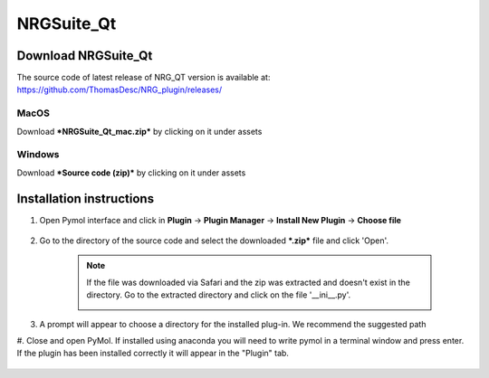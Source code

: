 NRGSuite_Qt
===========

Download NRGSuite_Qt
--------------------

The source code of latest release of NRG_QT version is available at: https://github.com/ThomasDesc/NRG_plugin/releases/

MacOS
^^^^^

Download ***NRGSuite_Qt_mac.zip*** by clicking on it under assets

Windows
^^^^^^^

Download ***Source code (zip)*** by clicking on it under assets

Installation instructions
-------------------------

#. Open Pymol interface and click in **Plugin** -> **Plugin Manager** -> **Install New Plugin** -> **Choose file**

    .. image:: /_static/images/installation/plugin_install.png
           :alt: An example image
           :width: 1000px
           :align: center

#. Go to the directory of the source code and select the downloaded ***.zip*** file and click 'Open'.

    .. note::
        If the file was downloaded via Safari and the zip was extracted and doesn't exist in the directory. Go to the extracted directory and click on the file '__ini__.py'.

        .. image:: /_static/images/installation/plugin_install_init.png
           :alt: An example image
           :width: 600px
           :align: center

#. A prompt will appear to choose a directory for the installed plug-in. We recommend the suggested path


#. Close and open PyMol. If installed using anaconda you will need to write pymol in a terminal window and press enter.
If the plugin has been installed correctly it will appear in the "Plugin" tab.

    .. image:: /_static/images/installation/installation_end.png
        :alt: An example image
        :width: 700px
        :align: center
